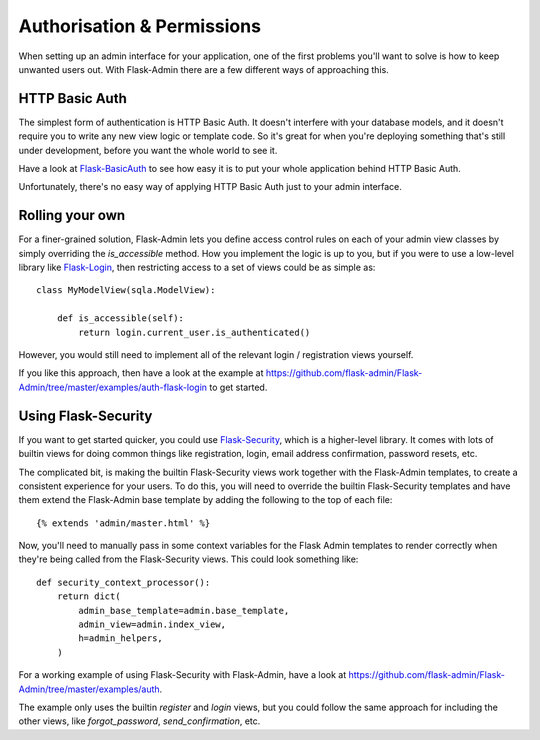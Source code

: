 Authorisation & Permissions
=================================
When setting up an admin interface for your application, one of the first problems
you'll want to solve is how to keep unwanted users out. With Flask-Admin there
are a few different ways of approaching this.

HTTP Basic Auth
------------------------
The simplest form of authentication is HTTP Basic Auth. It doesn't interfere
with your database models, and it doesn't require you to write any new view logic or
template code. So it's great for when you're deploying something that's still
under development, before you want the whole world to see it.

Have a look at `Flask-BasicAuth <http://flask-basicauth.readthedocs.org/>`_ to see how
easy it is to put your whole application behind HTTP Basic Auth.

Unfortunately, there's no easy way of applying HTTP Basic Auth just to your admin
interface.

Rolling your own
--------------------------------
For a finer-grained solution, Flask-Admin lets you define access control rules
on each of your admin view classes by simply overriding the `is_accessible` method.
How you implement the logic is up to you, but if you were to use a low-level library like
`Flask-Login <https://flask-login.readthedocs.org/>`_, then restricting access to a set of views
could be as simple as::

    class MyModelView(sqla.ModelView):

        def is_accessible(self):
            return login.current_user.is_authenticated()

However, you would still need to implement all of the relevant login /
registration views yourself.

If you like this approach, then have a look at the example at
https://github.com/flask-admin/Flask-Admin/tree/master/examples/auth-flask-login
to get started.

Using Flask-Security
--------------------------------

If you want to get started quicker, you could
use `Flask-Security <https://pythonhosted.org/Flask-Security/>`_,
which is a higher-level library. It comes with lots of builtin views for doing
common things like registration, login, email address confirmation, password resets, etc.

The complicated bit, is making the builtin Flask-Security views work together with the
Flask-Admin templates, to create a consistent experience for your users. To
do this, you will need to override the builtin Flask-Security templates and have them
extend the Flask-Admin base template by adding the following to the top
of each file::

    {% extends 'admin/master.html' %}

Now, you'll need to manually pass in some context variables for the Flask Admin
templates to render correctly when they're being called from the Flask-Security views.
This could look something like::

    def security_context_processor():
        return dict(
            admin_base_template=admin.base_template,
            admin_view=admin.index_view,
            h=admin_helpers,
        )

For a working example of using Flask-Security with Flask-Admin, have a look at
https://github.com/flask-admin/Flask-Admin/tree/master/examples/auth.

The example only uses the builtin `register` and `login` views, but you could follow the same
approach for including the other views, like `forgot_password`, `send_confirmation`, etc.


